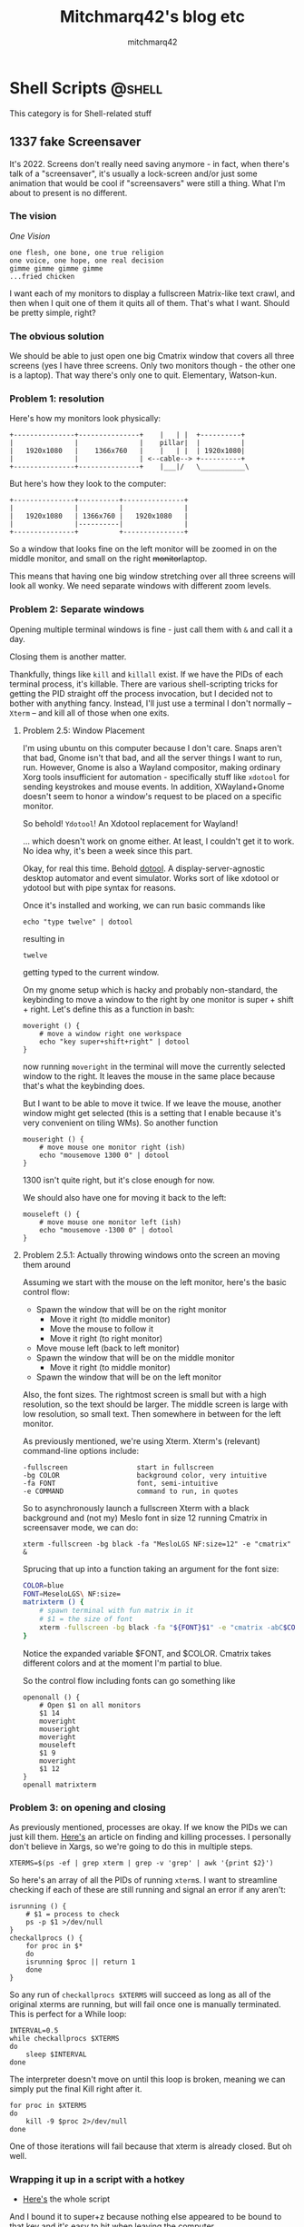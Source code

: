 #+hugo_base_dir: ../
#+hugo_section: 

#+author: mitchmarq42

#+title: Mitchmarq42's blog etc

* Shell Scripts                                                      :@shell:
This category is for Shell-related stuff
** 1337 fake Screensaver
:PROPERTIES:
:EXPORT_FILE_NAME: trimatrix
:EXPORT_DATE: 2022-12-06
:EXPORT_HUGO_SECTION: articles/tutorials
:END:
It's 2022. Screens don't really need saving anymore - in fact, when there's talk
of a "screensaver", it's usually a lock-screen and/or just some animation that
would be cool if "screensavers" were still a thing. What I'm about to present is
no different.

*** The vision
/One Vision/
: one flesh, one bone, one true religion
: one voice, one hope, one real decision
: gimme gimme gimme gimme
: ...fried chicken

I want each of my monitors to display a fullscreen Matrix-like text crawl, and
then when I quit one of them it quits all of them. That's what I want. Should be
pretty simple, right?

*** The obvious solution
We should be able to just open one big Cmatrix window that covers all three
screens (yes I have three screens. Only two monitors though - the other one is a
laptop). That way there's only one to quit. Elementary, Watson-kun.

*** Problem 1: resolution
Here's how my monitors look physically:
: +---------------+---------------+    |   | |  +----------+
: |               |               |    pillar|  |          |
: |   1920x1080   |    1366x760   |    |   | |  | 1920x1080|
: |               |               | <--cable--> +----------+ 
: +---------------+---------------+    |___|/   \___________\

But here's how they look to the computer:
: +---------------+----------+---------------+
: |               |          |               |
: |   1920x1080   | 1366x760 |   1920x1080   |
: |               |----------|               |
: +---------------+          +---------------+

So a window that looks fine on the left monitor will be zoomed in on the middle
monitor, and small on the right +monitor+​laptop.

This means that having one big window stretching over all three screens will
look all wonky. We need separate windows with different zoom levels.
*** Problem 2: Separate windows
Opening multiple terminal windows is fine - just call them with ~&~ and call it
a day.

Closing them is another matter.

Thankfully, things like ~kill~ and ~killall~ exist. If we have the PIDs of each
terminal process, it's killable. There are various shell-scripting tricks for
getting the PID straight off the process invocation, but I decided not to bother
with anything fancy. Instead, I'll just use a terminal I don't normally --
~Xterm~ -- and kill all of those when one exits.

**** Problem 2.5: Window Placement
I'm using ubuntu on this computer because I don't care. Snaps aren't that bad,
Gnome isn't that bad, and all the server things I want to run, run. However,
Gnome is also a Wayland compositor, making ordinary Xorg tools insufficient for
automation - specifically stuff like ~xdotool~ for sending keystrokes and mouse
events. In addition, XWayland+Gnome doesn't seem to honor a window's request to
be placed on a specific monitor.

So behold! ~Ydotool~​! An Xdotool replacement for Wayland!

... which doesn't work on gnome either. At least, I couldn't get it to work. No
idea why, it's been a week since this part.

Okay, for real this time. Behold [[https://git.sr.ht/~geb/dotool][dotool]]. A display-server-agnostic desktop
automator and event simulator. Works sort of like xdotool or ydotool but with
pipe syntax for reasons.

Once it's installed and working, we can run basic commands like
#+begin_src shell
  echo "type twelve" | dotool
#+end_src
resulting in
#+RESULTS:
: twelve
getting typed to the current window.

On my gnome setup which is hacky and probably non-standard, the keybinding to
move a window to the right by one monitor is super + shift + right. Let's define
this as a function in bash:
#+begin_src shell
moveright () {
    # move a window right one workspace
    echo "key super+shift+right" | dotool
}
#+end_src
now running ~moveright~ in the terminal will move the currently selected window
to the right. It leaves the mouse in the same place because that's what the
keybinding does.

But I want to be able to move it twice. If we leave the mouse, another window
might get selected (this is a setting that I enable because it's very convenient
on tiling WMs). So another function
#+begin_src shell
mouseright () {
    # move mouse one monitor right (ish)
    echo "mousemove 1300 0" | dotool
}
#+end_src
1300 isn't quite right, but it's close enough for now.

We should also have one for moving it back to the left:
#+begin_src shell
mouseleft () {
    # move mouse one monitor left (ish)
    echo "mousemove -1300 0" | dotool
}
#+end_src

**** Problem 2.5.1: Actually throwing windows onto the screen an moving them around
Assuming we start with the mouse on the left monitor, here's the basic control
flow:
- Spawn the window that will be on the right monitor
    - Move it right (to middle monitor)
    - Move the mouse to follow it
    - Move it right (to right monitor)
- Move mouse left (back to left monitor)
- Spawn the window that will be on the middle monitor
    - Move it right (to middle monitor)
- Spawn the window that will be on the left monitor

Also, the font sizes. The rightmost screen is small but with a high resolution,
so the text should be larger. The middle screen is large with low resolution, so
small text. Then somewhere in between for the left monitor.

As previously mentioned, we're using Xterm. Xterm's (relevant) command-line
options include:
: -fullscreen                 start in fullscreen
: -bg COLOR                   background color, very intuitive
: -fa FONT                    font, semi-intuitive
: -e COMMAND                  command to run, in quotes

So to asynchronously launch a fullscreen Xterm with a black background and (not
my) Meslo font in size 12 running Cmatrix in screensaver mode, we can do:
#+begin_src shell
xterm -fullscreen -bg black -fa "MesloLGS NF:size=12" -e "cmatrix" &
#+end_src
Sprucing that up into a function taking an argument for the font size:
#+begin_src sh
  COLOR=blue
  FONT=MeseloLGS\ NF:size=
  matrixterm () {
      # spawn terminal with fun matrix in it
      # $1 = the size of font
      xterm -fullscreen -bg black -fa "${FONT}$1" -e "cmatrix -abC$COLOR" &
  }
#+end_src
Notice the expanded variable $FONT, and $COLOR. Cmatrix takes different colors
and at the moment I'm partial to blue.

So the control flow including fonts can go something like
#+begin_src shell
  openonall () {
      # Open $1 on all monitors
      $1 14
      moveright
      mouseright
      moveright
      mouseleft
      $1 9
      moveright
      $1 12
  }
  openall matrixterm
#+end_src

*** Problem 3: on opening and closing
As previously mentioned, processes are okay. If we know the PIDs we can just
kill them. [[https://www.howtogeek.com/devops/bash-process-termination-hacks/][Here's]] an article on finding and killing processes. I personally
don't believe in Xargs, so we're going to do this in multiple steps.
#+begin_src shell
XTERMS=$(ps -ef | grep xterm | grep -v 'grep' | awk '{print $2}')
#+end_src
So here's an array of all the PIDs of running ~xterm~​s. I want to streamline
checking if each of these are still running and signal an error if any aren't:
#+begin_src shell
isrunning () {
    # $1 = process to check
    ps -p $1 >/dev/null
}
checkallprocs () {
    for proc in $*
    do
	isrunning $proc || return 1
    done
}
#+end_src
So any run of ~checkallprocs $XTERMS~ will succeed as long as all of the
original xterms are running, but will fail once one is manually terminated. This
is perfect for a While loop:
#+begin_src shell
INTERVAL=0.5
while checkallprocs $XTERMS
do
    sleep $INTERVAL
done
#+end_src
The interpreter doesn't move on until this loop is broken, meaning we can simply
put the final Kill right after it.
#+begin_src shell
for proc in $XTERMS
do
    kill -9 $proc 2>/dev/null
done
#+end_src
One of those iterations will fail because that xterm is already closed. But oh
well.

*** Wrapping it up in a script with a hotkey
- [[https://git.mitchmarq42.xyz/mitch/dotfiles/src/branch/main/.local/bin/trimatrix][Here's]] the whole script

And I bound it to super+z because nothing else appeared to be bound to that key
and it's easy to hit when leaving the computer.

There's definitely improvements that can be made to this, but I found it to be a
positive learning experience and wanted to share it with thou, the void.

* Emacs stuff                                                        :@emacs:
All posts here will hopefully have category /emacs/.
** A better =cat= for Eshell
:PROPERTIES:
:EXPORT_FILE_NAME: supercat
:EXPORT_DATE: 2022-11-19
:EXPORT_HUGO_SECTION: articles/tutorials
:END:
 *tl;dr: Scroll to bottom*
*** Part 1: Awesome syntax-highlighted =cat=
A few weeks ago I was wasting time on Reddit. There was a post on r/emacs
recommending [[https://github.com/manateelazycat/aweshell][AwEshell]]. There"s several features listed, many of which I don't
particularly care about-- multiple buffers (~C-u~ works for me); IDE-style window
placement (I treat eshell like a tmux pane or terminal window). But one struck
my eye:

: 13. Make cat file with syntax highlight.

Now that's a cool idea.

Here's the function, with some minor modifications:

#+begin_src elisp
  (defun aweshell-cat-with-syntax-highlight (filename)
    "Like cat(1) but with syntax highlighting.

Taken from https://github.com/manateelazycat/aweshell/blob/d246df619573ca3f46070cc0ac82d024271ed243/aweshell.el#L775"
    (let ((existing-buffer (get-file-buffer filename))
	  (buffer (find-file-noselect filename)))
      (eshell-print
       (with-current-buffer buffer
	 (if (fboundp 'font-lock-ensure)
	     (font-lock-ensure)
	   (with-no-warnings
	     (font-lock-fontify-buffer)))
	 (let ((contents (buffer-string)))
	   (remove-text-properties 0 (length contents) '(read-only nil) contents)
	   contents)))
      (unless existing-buffer
	(kill-buffer buffer)) nil))
#+end_src

*** Part 2: To display an image
**** 
There's this Linux utility [[https://github.com/posva/catimg][catimg]] that converts images to true-color unicode
blocks and prints them to your terminal. It's nice to just view the rough image
in the terminal, without having to open another window or -- Kamisama forbid --
use the mouse.

**** 
The Kitty terminal has [[https://sw.kovidgoyal.net/kitty/kittens/icat/][a module ("Kitten")]] for displaying images. It works very
similarly to =catimg=, but uses Kitty's custom graphics protocol, and thus can
show pixel-perfect data, not just chunks.

When I'm in Kitty for any significant period of time, I tend to
#+begin_src shell
  alias catimg="kitty +icat"
#+end_src
just to remember better.

**** 
I recently signed up to Mastadon -- specifically the https://emacs.ch
instance. It's still very new, but there's a bunch of cool people on
there. Recently Xenodium (real name Álvaro Ramírez) posted a link to [[https://xenodium.com/wizard-zines-comics-eshell-util/][this blog]] in which he showcases a
custom function to view a specific image from a collection.

I thought it was odd that we don't have an =eshell/catimg= command to wrap, so I
did a little googling...

**** 
... And immediately arrived at [[https://emacs.stackexchange.com/questions/3432/display-images-in-eshell-with-iimage-mode][this StackExchange question]] about =cat=-ing files
and images with just =cat=.

The first answer is about using =iimage-mode=, which is a whole 'nother thing, and
I probably need to check it out at some point.

The second answer, the accepted one, uses Advice and a similar method to
Xenodium's to display the image. Here's the magic:
#+begin_src elisp
  (add-text-properties 0 (length arg)
                       `(display ,(create-image file)
                                 modification-hooks
                                 (iimage-modification-hook))
                       arg)
  (eshell-buffered-print arg)
#+end_src
Of course, that's in the middle of a long function that's meant to be run as
advice. I don't like Advice in principle, so I kept scrolling.

The third answer went on a tangent about inserting screenshots into Markdown
files. Which is cool, but not today.

The fourth answer should have been accepted. \\
First, there's a basic snippet for displaying images. But the answerer notes
that big images don't fit. So they provide some more thorough functions that
resize files.

For our copying convenience, here's that whole snippet but with all the functions renamed
and credited:
#+begin_src elisp
    (defun esh-catimg--imagep (filename)
      "Check if FILENAME is an image. Helper for `esh-catimg--image-print'.

  Taken from https://emacs.stackexchange.com/questions/3432/display-images-in-eshell-with-iimage-mode "
      (let ((extension (file-name-extension filename))
            (image-extensions '("png" "jpg" "bmp")))
        (member extension image-extensions)))
    (defun esh-catimg--image-width (filename)
      "Get the pixel (?) width of the image FILENAME, using imagemagick. Helper
  for `esh-catimg--image-print'.

  Taken from https://emacs.stackexchange.com/questions/3432/display-images-in-eshell-with-iimage-mode "
      (string-to-number
       (shell-command-to-string
        (format "convert '%s' -ping -format \"%%w\" info:" filename))))
    (defun esh-catimg--rescale-image (filename)
      "Rescale an image to a maximum width, or leave untouched if already small.
  Returns the new file path. Helper for `esh-catimg--image-print'.

  Taken from https://emacs.stackexchange.com/questions/3432/display-images-in-eshell-with-iimage-mode "
      (let ((file (make-temp-file "resized_emacs"))
            (max-width 350))
        (if (> (esh-catimg--image-width filename) max-width)
            (progn
              (shell-command-to-string
               (format "convert -resize %dx '%s' '%s'" max-width filename file))
              file)
          filename)))
    (defun esh-catimg--image-print (file)
      "Print the single image FILE.

  Taken from https://emacs.stackexchange.com/questions/3432/display-images-in-eshell-with-iimage-mode "
      (eshell/printnl (propertize " " 'display (create-image file))))
#+end_src

*** Putting it all together
So, to recap: We have
1. =aweshell-cat-with-syntax-highlighting= to dump any text file to eshell with syntax highlighting
2. =esh-catimg--image-print= to display any image to eshell in a reasonable size

So now it's time to put it all together. Here's =eshell/cat= with most of the guts
ripped out and replaced with our helper functions.
#+begin_src elisp
  (defun eshell/cat (&rest args)
    "Wrapper around `aweshell-cat-with-syntax-highlight' for multiple ARGS.

Also, can cat images for some reason.

See:
https://github.com/manateelazycat/aweshell/blob/d246df619573ca3f46070cc0ac82d024271ed243/aweshell.el#L775
https://emacs.stackexchange.com/questions/3432/display-images-in-eshell-with-iimage-mode "
    (setq args (eshell-stringify-list (flatten-tree args)))
    (dolist (file args)
      (if (string= file "-")
	  (throw 'eshell-external
		 (eshell-external-command "cat" args))
	(if (esh-catimg--imagep file)
	    (esh-catimg--image-print (esh-catimg--rescale-image file))
	  (aweshell-cat-with-syntax-highlight file)))))
#+end_src
It iterates over each argument and applies the correct function.


** Making Neofetch aware of Emacs :@shell:
:PROPERTIES:
:EXPORT_FILE_NAME: eofetch
:EXPORT_DATE: 2022-12-02
:EXPORT_HUGO_SECTION: articles/tutorials
:END:
*** Introduction
I have a confession to make. I was, and still technically am, an Arch user (by
the way). On my main machines I use ubuntu or fedora, but that's only because
I'm tired of updates and reboots. Computers have always been toys to me, but the
OS itself was becoming more of a tool or platform.

Enter Emacs.

If you're reading this, you probably know how freakin' /cool/ Emacs is. A few days
ago, the [[https://codeberg.org/akib/emacs-eat][EAT terminal]] went public, and it's great. You can even use it inside
Eshell. And with this, it feels like Emacs is my true OS more than the
underlying OS itself, I felt it would be a good exercise to have blingy terminal
tools reflect that.

Enter Neofetch.

If you somehow haven't come across Neofetch yet, Kamisama bless your sweet
summer soul. It's the thing that looks like this:

{{< figure
src=https://linoxide.com/wp-content/uploads/2018/07/neofetch-ArchLinux.png >}}

The challenge: *Make Neofetch display the Emacs logo*

*** Part 1: how Neofetch works
Neofetch is written in Bash 3.2+, which makes it compatible with even the
ancient bash that MacOS ships with. It has a config file which it creates if not
present, and will read from at startup. This config file is also written in
Bash, and thus you can define custom functions in it that follow the standard
format of the built-in ones. For example:
#+begin_src bash
get_pane() {
    pane=$(
        [ -n ${TMUX} ] &&
            echo "${TMUX//%//}"
        [ -z ${TMUX} ] &&
            echo 'N/A'
    )
prin "Tmux Pane" "$pane"
}
#+end_src
This displays the Tmux pane that you're in, or else "N/A". I used to use tmux
for everything because I wanted to keep processes running despite closing and
opening terminals, and splitting windows arbitrarily. Thankfully now Emacs can
handle most of that!

Anyway, snippets like the above will get recognized by neofetch when it prints
information on the right of the image. It scans for all the "get_*" functions
and runs them in the order described in the function ~print_info~ (defined at the
top of the config). So for tmux all I have to do to enable it is put something
like
#+begin_src bash
    info "Tmux Pane" pane
#+end_src
before the end of that function.

Problem:
**** Logos do not work like info lines
All of the ascii art that Neofetch displays happens through a single function
called ~get_distro_ascii~ which consists of a single *5226*-line Case statement,
each of which contains a color setting and a mangled-looking heredoc to dump to
the terminal.

This is not extensible at all.

The standard advice is to submit a pull request and add the distro/image you
want, but the maintainer seems to no longer be active. There are forks, but I
really don't want to rely on that kind of thing. As long as the original
Neofetch works, I will use it and only modify my own config file. It's just
simpler that way.

So now, we have a puzzle: How do we +advise+ add to a function in Bash without
wiping out the original?

*** Part 2: Adding to a function in Bash
If this were Elisp, I would just do something like
#+begin_src elisp
(setq old-get_distro_ascii (symbol-function 'get_distro_ascii))
(defun get_distro_ascii ()
  (if (<test-are-we-in-emacs>)
      (<display-emacs-things>)
    (funcall old-get_distro_ascii)))
#+end_src

I /really/ didn't want to bother figuring this out in bash. So I did a web
search. And what I discovered, may shock you.

[[https://www.appsloveworld.com/bash/100/210/save-the-old-value-of-a-function-bash-so-that-it-can-be-called-later][Renaming a function]] is totally a thing!

So all I would have to do in Bash is
#+begin_src bash
  renameFunction get_distro_ascii old--get_distro_ascii
  get_distro_ascii ()
  if <check-if-emacs>; then
      <display-emacs-things>
  else
      old--get_distro_ascii
  fi
#+end_src

Now with the technical aspect out of the way, time to do Art.
*** Part 3: Art
There's this really handy site
https://www.text-image.com/convert/ascii.html. You give it an image and a pixel
width, and it spits out ascii art of the image. Good start.

: @@@@@@@@@@@@@@@@@&&&&&&@@@@@@@@@@@@@@@@@
: @@@@@@@@@@@&#GPYYJJJJJJY5PB#&@@@@@@@@@@@
: @@@@@@@@&GYJ????????J?????JJYPB&@@@@@@@@
: @@@@@@#5J?????????7!^:..  .7JJJYG&@@@@@@
: @@@@&PJ????J?????7!!~~^.    JYYYY5B@@@@@
: @@@&5??????^.           ...!YYYYYYYG&@@@
: @@&5??????J^    .!7?JJJYYYYYYYYYYYYYG@@@
: @@G????JJJJJ?^.  .~7JYYYYYYYYYYY55555#@@
: @&5?JJJJJJJYYYY?~.   .:!?YYYY55555555G@@
: @&Y?JJJJJY?!^..       .:~?55555555555G&@
: @&5JJJJJ7.      .^!?JY555555555555555B@@
: @@GJJJY?      :Y555555555555555555555#@@
: @@&5JYYY~     .~7?JJYYYYY5555P555555B@@@
: @@@&PJYYYY?~:.         .    .:JP555B&@@@
: @@@@&GYYYY5555YYJ?7!~^:.   .^7555P#@@@@@
: @@@@@@&G5YY555Y?7!!~~!7?JY5PPP5PB&@@@@@@
: @@@@@@@@&BP555555555PPPP5555PG#&@@@@@@@@
: @@@@@@@@@@@&#BGGPPPPPPPPGB#&@@@@@@@@@@@@
: @@@@@@@@@@@@@@@@@@&&&&@@@@@@@@@@@@@@@@@@

(the above is the Emacs logo at
https://www.gnu.org/software/emacs/images/emacs.png with a width of 40.)

This is nice, but there's two problems:
1. ~@~ Background
2. Monochrome

Let's tackle the ~@~ background first:

:                  &&&&&&
:            &#GPYYJJJJJJY5PB#&
:         &GYJ????????J?????JJYPB&
:       #5J?????????7!*./eEe.7JJJYG&
:     &PJ????J?????7!!~~^/eeeeJYYYY5B
:    &5??????^.eeeeeeeeeee/^/!YYYYYYYG&
:   &5??????J^eeee.!7?JJJYYYYYYYYYYYYYG
:   G????JJJJJ?^\ee\~7JYYYYYYYYYYY55555#
:  &5?JJJJJJJYYYY?~\eee.:!?YYYY55555555G
:  &Y?JJJJJY?!^./eeeeeee.:~?55555555555G&
:  &5JJJJJ7.eeeeee/^!?JY555555555555555B
:   GJJJY?eeeeee:Y555555555555555555555#
:   &5JYYY~eeeee\.7?JJYYYYY5555P555555B
:    &PJYYYY?~:\eeeeeeeeeEeee\.:JP555B&
:     &GYYYY5555YYJ?7!~\.>eee/^7555P#
:       &G5YY555Y?7!.~~^7?JY5PPP5PB&
:         &BP555555555PPPP5555PG#&
:            &#BGGPPPPPPPPGB#&
:                   &&&&

The ~@~​s were pretty easy to get rid of. I used a /lot/ of evil-Ex commands. Also,
you may notice that the giant E has been filled in with little ~e~​s.

Next, the coloring.

**** How Neofetch works part 2: the coloring
Each clause in that giant Case statement has a ~set-colors x y~ line above the art
itself. ~x~ and ~y~ (and posssibly more) are simply the 8/16 terminal colors.
: 0. Black
: 1. Red
: 2. Green
: 
: etc.

Color 5 is magenta and color 7 is white. If we allow the "dark/light" colors
(8-15) we should probably use 13 (darkmagenta) and 15 (darkwhite), but I don't
particularly want to rely on that, and my theme's colors may be backwards so
we'll stick to 5 and 7 for now.

Neofetch embeds color escape codes in the ascii art with sequences like ~${cX}~
where X is the slot after ~set-colors~. Thus we can ~set-colors 5 7~ and then access
color 5 with ~${c1}~ and color 7 with ~${c2}~.

Let's can put ~${c1}~ right before the start of the art. Then when the white E
would start we put a ~${c2}~, and when each line of the E ends another ~${c1}~. This
looks gross:

: ${c1}                &&&&&&
: 	  &#GPYYJJJJJJY5PB#&
:        &GYJ????????J?????JJYPB&
:      #5J?????????7!*${c2}./eEe${c1}.7JJJYG&
:    &PJ????J?????7!!~~^${c2}/eeee${c1}JYYYY5B
:   &5??????^${c2}.eeeeeeeeeee/^${c1}/!YYYYYYYG&
:  &5??????J^${c2}eeee.${c1}!7?JJJYYYYYYYYYYYYYG
:  G????JJJJJ?^${c2}\\ee\${c1}~7JYYYYYYYYYYY55555#
: &5?JJJJJJJYYYY?~${c2}\\eee.${c1}:!?YYYY55555555G
: &Y?JJJJJY?!^${c2}./eeeeeee.${c1}:~?55555555555G&
: &5JJJJJ7${c2}.eeeeee/${c1}^!?JY555555555555555B
:  GJJJY?${c2}eeeeee${c1}:Y555555555555555555555#
:  &5JYYY~${c2}eeeee\.${c1}7?JJYYYYY5555P555555B
:   &PJYYYY?~:${c2}\\eeeeeeeeeEeee\.${c1}:JP555B&
:    &GYYYY5555YYJ?7!~\${c2}.>eee/${c1}^7555P#
:      &G5YY555Y?7!${c2}.~~^${c1}7?JY5PPP5PB&
:        &BP555555555PPPP5555PG#&
: 	  &#BGGPPPPPPPPGB#&
: 		 &&&&

But the screenshot doesn't:

https://mitchmarq42.xyz/eofetch.png

*** Part 4: Putting it all together
Problem: How do we tell neofetch that it's inside Emacs? Well, there is the
variable ~$INSIDE_EMACS~​. The problem is how and where to use it.

I actually didn't have a perfect solution when I tooted out that screenshot. Nor
when I started this article. But I've done a minor hack and now have a solution.

In the default config file there's a line: ~ascii_distro="auto"~​. Neofetch by
default auto-detects your distro from various things like ~uname~ and 
​/​etc​/​issue. It overrides this if you pass the command-line option
~--ascii-distro~​. This all happens /before/ ~get_distro_ascii~ is run. Which of
course, but that also means we can't detect whether there was a command-line
override within our new ~get_distro_ascii~​.

Looking at it with fresh eyes, we can clearly just check when ~ascii_distro~ would
get set to auto. So first replace
#+begin_src bash
  ascii_distro="auto"
#+end_src
with
#+begin_src bash
  ascii_distro=$(
      if [[ $INSIDE_EMACS ]]; then
          echo "Emacs"
      else
          echo "auto"
      fi
              )
#+end_src
Then, below the initial ~print_info()~ definition but above everything else, paste
the code from [[https://www.appsloveworld.com/bash/100/210/save-the-old-value-of-a-function-bash-so-that-it-can-be-called-later][that article]] to rename bash functions. Then use it:
#+begin_src bash
  renameFunction get_distro_ascii old--get_distro_ascii
#+end_src
And now we can *finally* get to the good bit. I'm using a case statement just like
the original, since we're setting ~$ascii_distro~ beforehand.
#+begin_src bash
  get_distro_ascii() {
      case $(trim "$ascii_distro") in
          "Emacs")
              # set_colors 13 15
              set_colors 5 7
              read -rd '' ascii_data <<'EOF'
  ${c1}                &&&&&&
            &#GPYYJJJJJJY5PB#&
         &GYJ????????J?????JJYPB&
       #5J?????????7!*${c2}./eEe${c1}.7JJJYG&
     &PJ????J?????7!!~~^${c2}/eeee${c1}JYYYY5B
    &5??????^${c2}.eeeeeeeeeee/^${c1}/!YYYYYYYG&
   &5??????J^${c2}eeee.${c1}!7?JJJYYYYYYYYYYYYYG
   G????JJJJJ?^${c2}\\ee\${c1}~7JYYYYYYYYYYY55555#
  &5?JJJJJJJYYYY?~${c2}\\eee.${c1}:!?YYYY55555555G
  &Y?JJJJJY?!^${c2}./eeeeeee.${c1}:~?55555555555G&
  &5JJJJJ7${c2}.eeeeee/${c1}^!?JY555555555555555B
   GJJJY?${c2}eeeeee${c1}:Y555555555555555555555#
   &5JYYY~${c2}eeeee\.${c1}7?JJYYYYY5555P555555B
    &PJYYYY?~:${c2}\\eeeeeeeeeEeee\.${c1}:JP555B&
     &GYYYY5555YYJ?7!~\${c2}.>eee/${c1}^7555P#
       &G5YY555Y?7!${c2}.~~^${c1}7?JY5PPP5PB&
         &BP555555555PPPP5555PG#&
            &#BGGPPPPPPPPGB#&
                   &&&&
  EOF
              ;;
          ,*)
              # if not in emacs just run the original which displays your distro
              old--get_distro_ascii
      esac
  }
#+end_src

Now running ~neofetch~ inside any Emacs terminal (again, I recommend Akib's
[[https://codeberg.org/akib/emacs-eat][EAT]]+Eshell), or with the variable ~$INSIDE_EMACS~ set, will display the custom
Emacs logo. Running neofetch outside of Emacs should still display your distro's
logo, and running it _inside_ Emacs but with ~--ascii_distro arch~ will display the
Arch logo.

*ADDENDUM:* If you're on Mac you might have to put ~old_get_distro_ascii~
 instead of ~old--get_distro_ascii~, as their ancient Bash gives an error about
 invalid identifier. 

